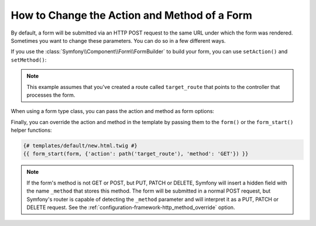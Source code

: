 .. index::
    single: Forms; Changing the action and method

How to Change the Action and Method of a Form
=============================================

By default, a form will be submitted via an HTTP POST request to the same
URL under which the form was rendered. Sometimes you want to change these
parameters. You can do so in a few different ways.

If you use the :class:`Symfony\\Component\\Form\\FormBuilder` to build your
form, you can use ``setAction()`` and ``setMethod()``:

.. configuration-block::

    .. code-block:: php-symfony

        // src/Controller/DefaultController.php
        namespace App\Controller;

        use Symfony\Bundle\FrameworkBundle\Controller\AbstractController;
        use Symfony\Component\Form\Extension\Core\Type\DateType;
        use Symfony\Component\Form\Extension\Core\Type\SubmitType;
        use Symfony\Component\Form\Extension\Core\Type\TextType;

        class DefaultController extends AbstractController
        {
            public function new()
            {
                $form = $this->createFormBuilder($task)
                    ->setAction($this->generateUrl('target_route'))
                    ->setMethod('GET')
                    ->add('task', TextType::class)
                    ->add('dueDate', DateType::class)
                    ->add('save', SubmitType::class)
                    ->getForm();

                // ...
            }
        }

    .. code-block:: php-standalone

        use Symfony\Component\Form\Forms;
        use Symfony\Component\Form\Extension\Core\Type\DateType;
        use Symfony\Component\Form\Extension\Core\Type\FormType;
        use Symfony\Component\Form\Extension\Core\Type\SubmitType;
        use Symfony\Component\Form\Extension\Core\Type\TextType;

        // ...

        $formFactoryBuilder = Forms::createFormFactoryBuilder();

        // Form factory builder configuration ...

        $formFactory = $formFactoryBuilder->getFormFactory();

        $form = $formFactory->createBuilder(FormType::class, $task)
            ->setAction('...')
            ->setMethod('GET')
            ->add('task', TextType::class)
            ->add('dueDate', DateType::class)
            ->add('save', SubmitType::class)
            ->getForm();

.. note::

    This example assumes that you've created a route called ``target_route``
    that points to the controller that processes the form.

When using a form type class, you can pass the action and method as form
options:

.. configuration-block::

    .. code-block:: php-symfony

        // src/Controller/DefaultController.php
        namespace App\Controller;

        use App\Form\TaskType;
        use Symfony\Bundle\FrameworkBundle\Controller\AbstractController;

        class DefaultController extends AbstractController
        {
            public function new()
            {
                // ...

                $form = $this->createForm(TaskType::class, $task, array(
                    'action' => $this->generateUrl('target_route'),
                    'method' => 'GET',
                ));

                // ...
            }
        }

    .. code-block:: php-standalone

        use App\Form\TaskType;
        use Symfony\Component\Form\Forms;

        $formFactoryBuilder = Forms::createFormFactoryBuilder();

        // Form factory builder configuration ...

        $formFactory = $formFactoryBuilder->getFormFactory();

        $form = $formFactory->create(TaskType::class, $task, array(
            'action' => '...',
            'method' => 'GET',
        ));

Finally, you can override the action and method in the template by passing them
to the ``form()`` or the ``form_start()`` helper functions:

.. code-block:: html+twig

    {# templates/default/new.html.twig #}
    {{ form_start(form, {'action': path('target_route'), 'method': 'GET'}) }}

.. note::

    If the form's method is not GET or POST, but PUT, PATCH or DELETE, Symfony
    will insert a hidden field with the name ``_method`` that stores this method.
    The form will be submitted in a normal POST request, but Symfony's router
    is capable of detecting the ``_method`` parameter and will interpret it as
    a PUT, PATCH or DELETE request. See the :ref:`configuration-framework-http_method_override`
    option.

